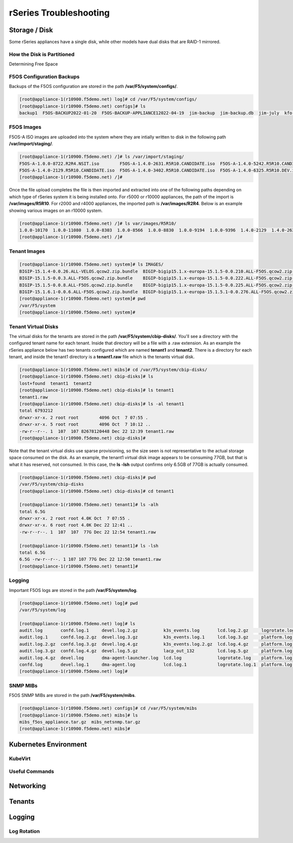 =======================
rSeries Troubleshooting
=======================

Storage / Disk
==============

Some rSeries appliances have a single disk, while other models have dual disks that are RAID-1 mirrored. 

How the Disk is Partitioned
---------------------------

Determining Free Space

F5OS Configuration Backups
--------------------------

Backups of the F5OS configuration are stored in the path **/var/F5/system/configs/**. 

.. code-block:: bash

  [root@appliance-1(r10900.f5demo.net) log]# cd /var/F5/system/configs/
  [root@appliance-1(r10900.f5demo.net) configs]# ls
  backup1  F5OS-BACKUP2022-01-20  F5OS-BACKUP-APPLIANCE12022-04-19  jim-backup  jim-backup.db  jim-july  kfo-bkp  kfo-bkup  new-backup


F5OS Images
-----------

F5OS-A ISO images are uploaded into the system where they are intially written to disk in the following path **/var/import/staging/**. 

.. code-block:: bash


  [root@appliance-1(r10900.f5demo.net) /]# ls /var/import/staging/
  F5OS-A-1.0.0-8722.R2R4.NSIT.iso        F5OS-A-1.4.0-2631.R5R10.CANDIDATE.iso  F5OS-A-1.4.0-5242.R5R10.CANDIDATE.iso
  F5OS-A-1.4.0-2129.R5R10.CANDIDATE.iso  F5OS-A-1.4.0-3402.R5R10.CANDIDATE.iso  F5OS-A-1.4.0-6325.R5R10.DEV.iso
  [root@appliance-1(r10900.f5demo.net) /]#

Once the file upload completes the file is then imported and extracted into one of the following paths depending on which type of rSeries system it is being installed onto. For r5000 or r10000 appliances, the path of the import is **/var/images/R5R10**. For r2000 and r4000 appliances, the imported path is **/var/images/R2R4**. Below is an example showing various images on an r10000 system.


.. code-block:: bash

  [root@appliance-1(r10900.f5demo.net) /]# ls var/images/R5R10/
  1.0.0-10170  1.0.0-11080  1.0.0-8303  1.0.0-8566  1.0.0-8830  1.0.0-9194  1.0.0-9396  1.4.0-2129  1.4.0-2631  1.4.0-3402  1.4.0-5242  1.4.0-6325
  [root@appliance-1(r10900.f5demo.net) /]# 

Tenant Images
-------------

.. code-block:: bash

  [root@appliance-1(r10900.f5demo.net) system]# ls IMAGES/
  BIGIP-15.1.4-0.0.26.ALL-VELOS.qcow2.zip.bundle  BIGIP-bigip15.1.x-europa-15.1.5-0.0.210.ALL-F5OS.qcow2.zip.bundle    BIGIP-bigip151x-miranda-15.1.4.1-0.0.171.ALL-VELOS.qcow2.zip.bundle
  BIGIP-15.1.5-0.0.3.ALL-F5OS.qcow2.zip.bundle    BIGIP-bigip15.1.x-europa-15.1.5-0.0.222.ALL-F5OS.qcow2.zip.bundle    BIGIP-bigip151x-miranda-15.1.4.1-0.0.173.ALL-VELOS.qcow2.zip.bundle
  BIGIP-15.1.5-0.0.8.ALL-F5OS.qcow2.zip.bundle    BIGIP-bigip15.1.x-europa-15.1.5-0.0.225.ALL-F5OS.qcow2.zip.bundle    BIGIP-bigip151x-miranda-15.1.4.1-0.0.176.ALL-VELOS.qcow2.zip.bundle
  BIGIP-15.1.6.1-0.0.6.ALL-F5OS.qcow2.zip.bundle  BIGIP-bigip15.1.x-europa-15.1.5.1-0.0.276.ALL-F5OS.qcow2.zip.bundle
  [root@appliance-1(r10900.f5demo.net) system]# pwd
  /var/F5/system
  [root@appliance-1(r10900.f5demo.net) system]#

Tenant Virtual Disks
--------------------

The virtual disks for the tenants are stored in the path **/var/F5/system/cbip-disks/**. You'll see a directory with the configured tenant name for each tenant. Inside that directory will be a file with a .raw extension. As an example the rSeries appliance below has two tenants configured which are named **tenant1** and **tenant2**. There is a directory for each tenant, and inside the tenant1 directory is a **tenant1.raw** file which is the tenants virtual disk.

.. code-block:: bash

  [root@appliance-1(r10900.f5demo.net) mibs]# cd /var/F5/system/cbip-disks/
  [root@appliance-1(r10900.f5demo.net) cbip-disks]# ls
  lost+found  tenant1  tenant2
  [root@appliance-1(r10900.f5demo.net) cbip-disks]# ls tenant1
  tenant1.raw
  [root@appliance-1(r10900.f5demo.net) cbip-disks]# ls -al tenant1
  total 6793212
  drwxr-xr-x. 2 root root        4096 Oct  7 07:55 .
  drwxr-xr-x. 5 root root        4096 Oct  7 10:12 ..
  -rw-r--r--. 1  107  107 82678120448 Dec 22 12:39 tenant1.raw
  [root@appliance-1(r10900.f5demo.net) cbip-disks]# 

Note that the tenant virtual disks use sparse provisioning, so the size seen is not representative to the actual storage space consumed on the disk. As an example, the tenant1 virtual disk image appears to be consuming 77GB, but that is what it has reserved, not consumed. In this case, the **ls -lsh** output confirms only 6.5GB of 77GB is actually consumed.

.. code-block:: bash

  [root@appliance-1(r10900.f5demo.net) cbip-disks]# pwd
  /var/F5/system/cbip-disks
  [root@appliance-1(r10900.f5demo.net) cbip-disks]# cd tenant1
  
  [root@appliance-1(r10900.f5demo.net) tenant1]# ls -alh
  total 6.5G
  drwxr-xr-x. 2 root root 4.0K Oct  7 07:55 .
  drwxr-xr-x. 6 root root 4.0K Dec 22 12:41 ..
  -rw-r--r--. 1  107  107  77G Dec 22 12:54 tenant1.raw
  
  [root@appliance-1(r10900.f5demo.net) tenant1]# ls -lsh
  total 6.5G
  6.5G -rw-r--r--. 1 107 107 77G Dec 22 12:50 tenant1.raw
  [root@appliance-1(r10900.f5demo.net) tenant1]# 

Logging
-------

Important F5OS logs are stored in the path **/var/F5/system/log**. 

.. code-block:: bash

  [root@appliance-1(r10900.f5demo.net) log]# pwd
  /var/F5/system/log

  [root@appliance-1(r10900.f5demo.net) log]# ls
  audit.log       confd.log.1     devel.log.2.gz          k3s_events.log       lcd.log.2.gz     logrotate.log.2.gz  platform.log.5.gz              snmp.log.1        trace                 velos.log.3.gz
  audit.log.1     confd.log.2.gz  devel.log.3.gz          k3s_events.log.1     lcd.log.3.gz     platform.log        platform.log.6.gz              snmp.log.2.gz     vconsole_auth.log     webui
  audit.log.2.gz  confd.log.3.gz  devel.log.4.gz          k3s_events.log.2.gz  lcd.log.4.gz     platform.log.1      platform.log.7.gz              snmp.log.3.gz     vconsole_startup.log
  audit.log.3.gz  confd.log.4.gz  devel.log.5.gz          lacp_out_132         lcd.log.5.gz     platform.log.2.gz   reprogram_chassis_network.log  snmp.log.4.gz     velos.log
  audit.log.4.gz  devel.log       dma-agent-launcher.log  lcd.log              logrotate.log    platform.log.3.gz   rsyslogd_init.log              startup.log       velos.log.1
  confd.log       devel.log.1     dma-agent.log           lcd.log.1            logrotate.log.1  platform.log.4.gz   snmp.log                       startup.log.prev  velos.log.2.gz
  [root@appliance-1(r10900.f5demo.net) log]# 

SNMP MIBs
---------

F5OS SNMP MIBs are stored in the path **/var/F5/system/mibs**.

.. code-block:: bash

  [root@appliance-1(r10900.f5demo.net) configs]# cd /var/F5/system/mibs
  [root@appliance-1(r10900.f5demo.net) mibs]# ls
  mibs_f5os_appliance.tar.gz  mibs_netsnmp.tar.gz
  [root@appliance-1(r10900.f5demo.net) mibs]# 


Kubernetes Environment
=======================

KubeVirt
--------

Useful Commands
---------------

Networking
==========



Tenants
=======


Logging
=======

Log Rotation
------------